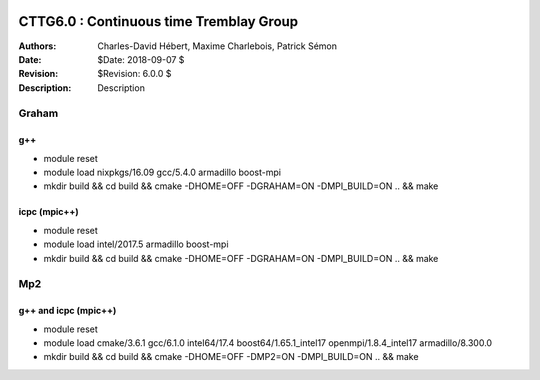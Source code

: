 .. image:: https://travis-ci.com/ZGCDDoo/cttg6.0.svg?token=qU5DPfuxBM537pQaUFgc&branch=master
    :target: https://travis-ci.com/ZGCDDoo/cttg6.0
    
==========================================================================
 CTTG6.0 : Continuous time Tremblay Group
==========================================================================
    
:Authors: Charles-David Hébert, Maxime Charlebois, Patrick Sémon 
:Date: $Date: 2018-09-07 $
:Revision: $Revision: 6.0.0 $
:Description: Description

Graham
-------

g++
^^^^^^

* module reset 
* module load nixpkgs/16.09  gcc/5.4.0 armadillo boost-mpi
* mkdir build && cd build && cmake -DHOME=OFF -DGRAHAM=ON -DMPI_BUILD=ON .. && make

icpc (mpic++)
^^^^^^^^^^^^^^
* module reset
* module load intel/2017.5 armadillo boost-mpi
* mkdir build && cd build && cmake -DHOME=OFF -DGRAHAM=ON -DMPI_BUILD=ON .. && make

Mp2
------

g++ and icpc (mpic++)
^^^^^^^^^^^^^^^^^^^^^^
* module reset
* module load cmake/3.6.1  gcc/6.1.0  intel64/17.4  boost64/1.65.1_intel17 openmpi/1.8.4_intel17  armadillo/8.300.0
* mkdir build && cd build && cmake -DHOME=OFF -DMP2=ON -DMPI_BUILD=ON .. && make



    
